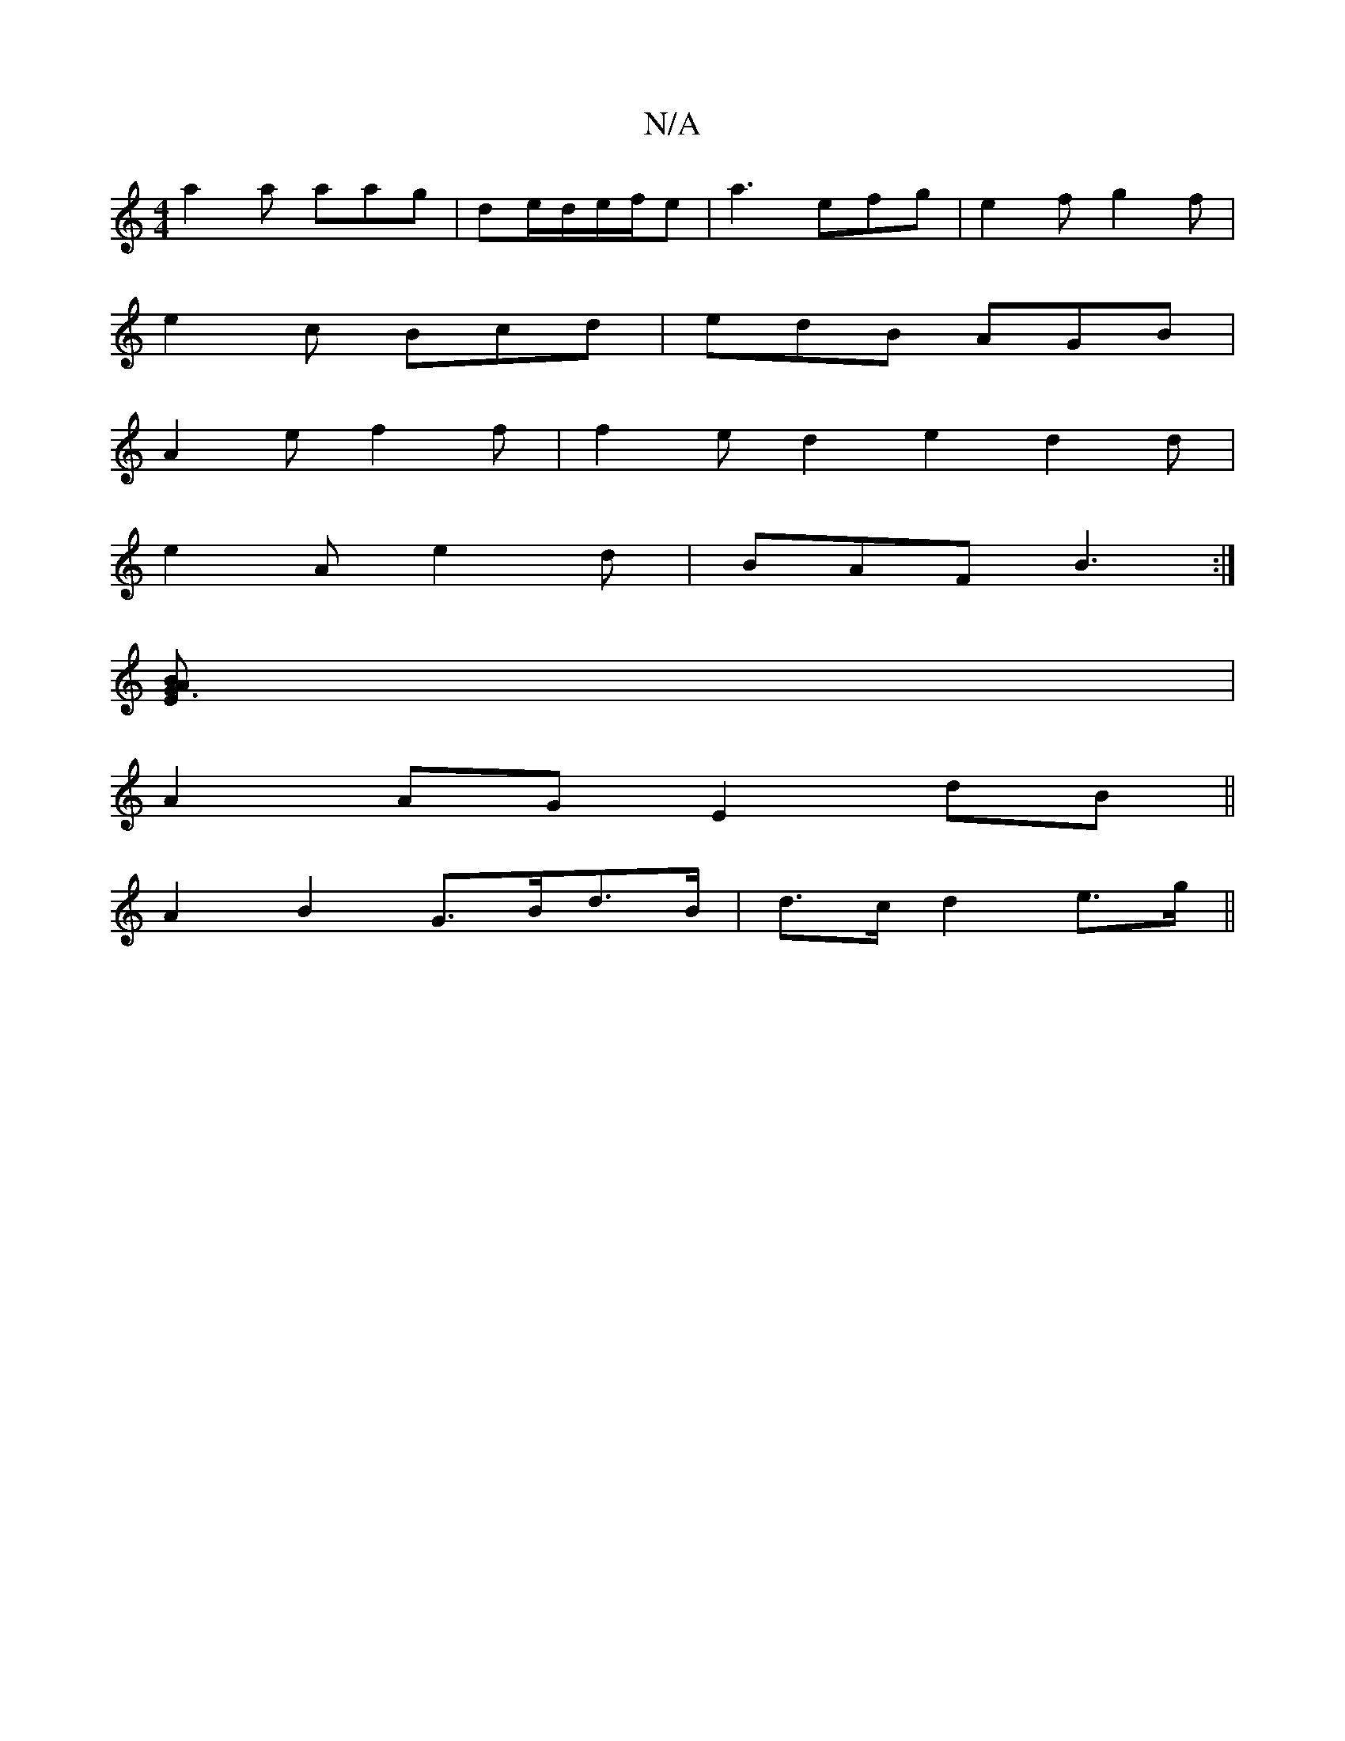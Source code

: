 X:1
T:N/A
M:4/4
R:N/A
K:Cmajor
a2a aag|de/d/e/f/e | a3 efg | e2f g2f |
e2c Bcd | edB AGB |
A2e f2f | f2e d2e2d2d|
e2A e2d|BAF B3:|
[B[E2A2G3] |
A2AG E2 dB ||
A2B2 G>Bd>B|d>c d2 e>g ||

f|a>gBg eaba|
afef d2|e2 g2 e2|d2 d2 e2|d2g3ed
